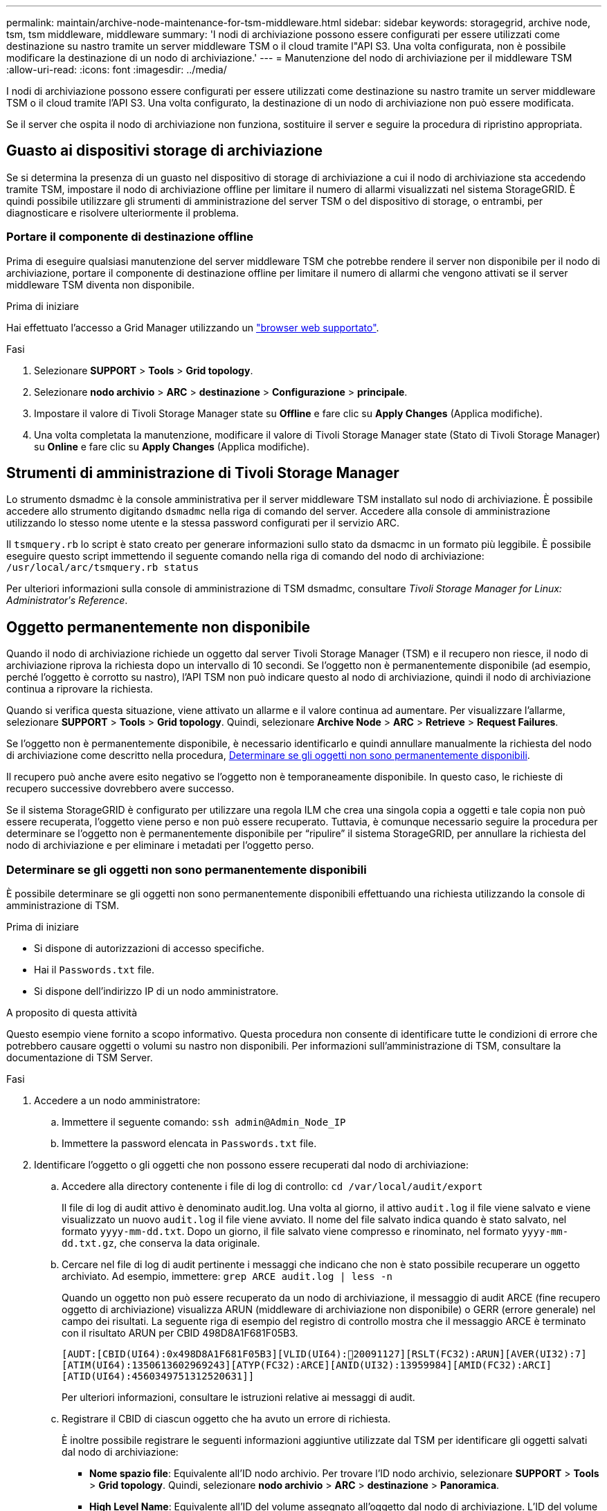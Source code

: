 ---
permalink: maintain/archive-node-maintenance-for-tsm-middleware.html 
sidebar: sidebar 
keywords: storagegrid, archive node, tsm, tsm middleware, middleware 
summary: 'I nodi di archiviazione possono essere configurati per essere utilizzati come destinazione su nastro tramite un server middleware TSM o il cloud tramite l"API S3. Una volta configurata, non è possibile modificare la destinazione di un nodo di archiviazione.' 
---
= Manutenzione del nodo di archiviazione per il middleware TSM
:allow-uri-read: 
:icons: font
:imagesdir: ../media/


[role="lead"]
I nodi di archiviazione possono essere configurati per essere utilizzati come destinazione su nastro tramite un server middleware TSM o il cloud tramite l'API S3. Una volta configurato, la destinazione di un nodo di archiviazione non può essere modificata.

Se il server che ospita il nodo di archiviazione non funziona, sostituire il server e seguire la procedura di ripristino appropriata.



== Guasto ai dispositivi storage di archiviazione

Se si determina la presenza di un guasto nel dispositivo di storage di archiviazione a cui il nodo di archiviazione sta accedendo tramite TSM, impostare il nodo di archiviazione offline per limitare il numero di allarmi visualizzati nel sistema StorageGRID. È quindi possibile utilizzare gli strumenti di amministrazione del server TSM o del dispositivo di storage, o entrambi, per diagnosticare e risolvere ulteriormente il problema.



=== Portare il componente di destinazione offline

Prima di eseguire qualsiasi manutenzione del server middleware TSM che potrebbe rendere il server non disponibile per il nodo di archiviazione, portare il componente di destinazione offline per limitare il numero di allarmi che vengono attivati se il server middleware TSM diventa non disponibile.

.Prima di iniziare
Hai effettuato l'accesso a Grid Manager utilizzando un link:../admin/web-browser-requirements.html["browser web supportato"].

.Fasi
. Selezionare *SUPPORT* > *Tools* > *Grid topology*.
. Selezionare *nodo archivio* > *ARC* > *destinazione* > *Configurazione* > *principale*.
. Impostare il valore di Tivoli Storage Manager state su *Offline* e fare clic su *Apply Changes* (Applica modifiche).
. Una volta completata la manutenzione, modificare il valore di Tivoli Storage Manager state (Stato di Tivoli Storage Manager) su *Online* e fare clic su *Apply Changes* (Applica modifiche).




== Strumenti di amministrazione di Tivoli Storage Manager

Lo strumento dsmadmc è la console amministrativa per il server middleware TSM installato sul nodo di archiviazione. È possibile accedere allo strumento digitando `dsmadmc` nella riga di comando del server. Accedere alla console di amministrazione utilizzando lo stesso nome utente e la stessa password configurati per il servizio ARC.

Il `tsmquery.rb` lo script è stato creato per generare informazioni sullo stato da dsmacmc in un formato più leggibile. È possibile eseguire questo script immettendo il seguente comando nella riga di comando del nodo di archiviazione: `/usr/local/arc/tsmquery.rb status`

Per ulteriori informazioni sulla console di amministrazione di TSM dsmadmc, consultare _Tivoli Storage Manager for Linux: Administratorʹs Reference_.



== Oggetto permanentemente non disponibile

Quando il nodo di archiviazione richiede un oggetto dal server Tivoli Storage Manager (TSM) e il recupero non riesce, il nodo di archiviazione riprova la richiesta dopo un intervallo di 10 secondi. Se l'oggetto non è permanentemente disponibile (ad esempio, perché l'oggetto è corrotto su nastro), l'API TSM non può indicare questo al nodo di archiviazione, quindi il nodo di archiviazione continua a riprovare la richiesta.

Quando si verifica questa situazione, viene attivato un allarme e il valore continua ad aumentare. Per visualizzare l'allarme, selezionare *SUPPORT* > *Tools* > *Grid topology*. Quindi, selezionare *Archive Node* > *ARC* > *Retrieve* > *Request Failures*.

Se l'oggetto non è permanentemente disponibile, è necessario identificarlo e quindi annullare manualmente la richiesta del nodo di archiviazione come descritto nella procedura, <<determining_objects_permanently_unavailable,Determinare se gli oggetti non sono permanentemente disponibili>>.

Il recupero può anche avere esito negativo se l'oggetto non è temporaneamente disponibile. In questo caso, le richieste di recupero successive dovrebbero avere successo.

Se il sistema StorageGRID è configurato per utilizzare una regola ILM che crea una singola copia a oggetti e tale copia non può essere recuperata, l'oggetto viene perso e non può essere recuperato. Tuttavia, è comunque necessario seguire la procedura per determinare se l'oggetto non è permanentemente disponibile per "`ripulire`" il sistema StorageGRID, per annullare la richiesta del nodo di archiviazione e per eliminare i metadati per l'oggetto perso.



=== Determinare se gli oggetti non sono permanentemente disponibili

È possibile determinare se gli oggetti non sono permanentemente disponibili effettuando una richiesta utilizzando la console di amministrazione di TSM.

.Prima di iniziare
* Si dispone di autorizzazioni di accesso specifiche.
* Hai il `Passwords.txt` file.
* Si dispone dell'indirizzo IP di un nodo amministratore.


.A proposito di questa attività
Questo esempio viene fornito a scopo informativo. Questa procedura non consente di identificare tutte le condizioni di errore che potrebbero causare oggetti o volumi su nastro non disponibili. Per informazioni sull'amministrazione di TSM, consultare la documentazione di TSM Server.

.Fasi
. Accedere a un nodo amministratore:
+
.. Immettere il seguente comando: `ssh admin@Admin_Node_IP`
.. Immettere la password elencata in `Passwords.txt` file.


. Identificare l'oggetto o gli oggetti che non possono essere recuperati dal nodo di archiviazione:
+
.. Accedere alla directory contenente i file di log di controllo: `cd /var/local/audit/export`
+
Il file di log di audit attivo è denominato audit.log. Una volta al giorno, il attivo `audit.log` il file viene salvato e viene visualizzato un nuovo `audit.log` il file viene avviato. Il nome del file salvato indica quando è stato salvato, nel formato `yyyy-mm-dd.txt`. Dopo un giorno, il file salvato viene compresso e rinominato, nel formato `yyyy-mm-dd.txt.gz`, che conserva la data originale.

.. Cercare nel file di log di audit pertinente i messaggi che indicano che non è stato possibile recuperare un oggetto archiviato. Ad esempio, immettere: `grep ARCE audit.log | less -n`
+
Quando un oggetto non può essere recuperato da un nodo di archiviazione, il messaggio di audit ARCE (fine recupero oggetto di archiviazione) visualizza ARUN (middleware di archiviazione non disponibile) o GERR (errore generale) nel campo dei risultati. La seguente riga di esempio del registro di controllo mostra che il messaggio ARCE è terminato con il risultato ARUN per CBID 498D8A1F681F05B3.

+
[listing]
----
[AUDT:[CBID(UI64):0x498D8A1F681F05B3][VLID(UI64):20091127][RSLT(FC32):ARUN][AVER(UI32):7]
[ATIM(UI64):1350613602969243][ATYP(FC32):ARCE][ANID(UI32):13959984][AMID(FC32):ARCI]
[ATID(UI64):4560349751312520631]]
----
+
Per ulteriori informazioni, consultare le istruzioni relative ai messaggi di audit.

.. Registrare il CBID di ciascun oggetto che ha avuto un errore di richiesta.
+
È inoltre possibile registrare le seguenti informazioni aggiuntive utilizzate dal TSM per identificare gli oggetti salvati dal nodo di archiviazione:

+
*** *Nome spazio file*: Equivalente all'ID nodo archivio. Per trovare l'ID nodo archivio, selezionare *SUPPORT* > *Tools* > *Grid topology*. Quindi, selezionare *nodo archivio* > *ARC* > *destinazione* > *Panoramica*.
*** *High Level Name*: Equivalente all'ID del volume assegnato all'oggetto dal nodo di archiviazione. L'ID del volume assume la forma di una data (ad esempio, `20091127`), e viene registrato come VLID dell'oggetto nei messaggi di audit dell'archivio.
*** *Nome livello basso*: Equivalente al CBID assegnato a un oggetto dal sistema StorageGRID.


.. Disconnettersi dalla shell dei comandi: `exit`


. Controllare il server TSM per verificare se gli oggetti identificati al punto 2 non sono permanentemente disponibili:
+
.. Accedere alla console di amministrazione del server TSM: `dsmadmc`
+
Utilizzare il nome utente amministrativo e la password configurati per il servizio ARC. Immettere il nome utente e la password in Grid Manager. Per visualizzare il nome utente, selezionare *SUPPORT* > *Tools* > *Grid topology*. Quindi, selezionare *Archive Node* > *ARC* > *Target* > *Configuration*.)

.. Determinare se l'oggetto non è permanentemente disponibile.
+
Ad esempio, è possibile cercare nel registro attività TSM un errore di integrità dei dati per quell'oggetto. Nell'esempio seguente viene illustrata una ricerca nel registro delle attività per il giorno precedente di un oggetto con CBID `498D8A1F681F05B3`.

+
[listing]
----
> query actlog begindate=-1 search=276C14E94082CC69
12/21/2008 05:39:15 ANR0548W Retrieve or restore
failed for session 9139359 for node DEV-ARC-20 (Bycast ARC)
processing file space /19130020 4 for file /20081002/
498D8A1F681F05B3 stored as Archive - data
integrity error detected. (SESSION: 9139359)
>
----
+
A seconda della natura dell'errore, il CBID potrebbe non essere registrato nel log delle attività del TSM. Potrebbe essere necessario cercare altri errori TSM nel registro durante il periodo di errore della richiesta.

.. Se un intero nastro non è disponibile in modo permanente, identificare i CBID per tutti gli oggetti memorizzati su quel volume: `query content TSM_Volume_Name`
+
dove `TSM_Volume_Name` È il nome TSM del nastro non disponibile. Di seguito viene riportato un esempio dell'output di questo comando:

+
[listing]
----
 > query content TSM-Volume-Name
Node Name     Type Filespace  FSID Client's Name for File Name
------------- ---- ---------- ---- ----------------------------
DEV-ARC-20    Arch /19130020  216  /20081201/ C1D172940E6C7E12
DEV-ARC-20    Arch /19130020  216  /20081201/ F1D7FBC2B4B0779E
----
+
Il `Client’s Name for File Name` È uguale all'ID del volume del nodo di archiviazione (o TSM "`high level name`") seguito dal CBID dell'oggetto (o TSM "`low level name`"). Ovvero, il `Client’s Name for File Name` prende la forma `/Archive Node volume ID /CBID`. Nella prima riga dell'output di esempio, il `Client’s Name for File Name` è `/20081201/ C1D172940E6C7E12`.

+
Ricordate anche che il `Filespace` È l'ID del nodo del nodo di archiviazione.

+
Per annullare la richiesta di recupero, sono necessari il CBID di ciascun oggetto memorizzato nel volume e l'ID del nodo del nodo di archiviazione.



. Per ogni oggetto non disponibile in modo permanente, annullare la richiesta di recupero ed emettere un comando per informare il sistema StorageGRID che la copia dell'oggetto è stata persa:
+

IMPORTANT: Utilizzare la console ADE con cautela. Se la console non viene utilizzata correttamente, è possibile interrompere le operazioni di sistema e danneggiare i dati. Immettere i comandi con attenzione e utilizzare solo i comandi descritti in questa procedura.

+
.. Se non si è già connessi al nodo di archiviazione, effettuare l'accesso come segue:
+
... Immettere il seguente comando: `ssh admin@_grid_node_IP_`
... Immettere la password elencata in `Passwords.txt` file.
... Immettere il seguente comando per passare a root: `su -`
... Immettere la password elencata in `Passwords.txt` file.


.. Accedere alla console ADE del servizio ARC: `telnet localhost 1409`
.. Annullare la richiesta per l'oggetto: `/proc/BRTR/cancel -c CBID`
+
dove `CBID` È l'identificatore dell'oggetto che non può essere recuperato dal TSM.

+
Se le sole copie dell'oggetto sono su nastro, la richiesta "`recupero in blocco`" viene annullata con un messaggio "`1 Requests Cancelled`". Se nel sistema sono presenti copie dell'oggetto, il recupero dell'oggetto viene elaborato da un modulo diverso, in modo che la risposta al messaggio sia "`0 requests Cancelled`" (0 richieste annullate).

.. Eseguire un comando per notificare al sistema StorageGRID che una copia dell'oggetto è stata persa e che è necessario eseguire un'altra copia: `/proc/CMSI/Object_Lost CBID node_ID`
+
dove `CBID` È l'identificatore dell'oggetto che non può essere recuperato dal server TSM, e. `node_ID` È l'ID nodo del nodo di archiviazione in cui il recupero non è riuscito.

+
Immettere un comando separato per ogni copia di oggetto persa: L'immissione di un intervallo di CBID non è supportata.

+
Nella maggior parte dei casi, il sistema StorageGRID inizia immediatamente a creare copie aggiuntive dei dati degli oggetti per garantire che venga rispettato il criterio ILM del sistema.

+
Tuttavia, se la regola ILM dell'oggetto specifica che è stata eseguita una sola copia e che tale copia è stata persa, l'oggetto non può essere recuperato. In questo caso, eseguire il `Object_Lost` Il comando rimuove i metadati dell'oggetto perso dal sistema StorageGRID.

+
Quando il `Object_Lost` il comando viene completato correttamente e viene visualizzato il seguente messaggio:

+
[listing]
----
CLOC_LOST_ANS returned result ‘SUCS’
----
+

NOTE: Il `/proc/CMSI/Object_Lost` Il comando è valido solo per gli oggetti persi memorizzati nei nodi di archiviazione.

.. Uscire dalla console ADE: `exit`
.. Disconnettersi dal nodo di archiviazione: `exit`


. Reimpostare il valore di Request Failures (errori richiesta) nel sistema StorageGRID:
+
.. Accedere a *nodo archivio* > *ARC* > *Recupera* > *Configurazione* e selezionare *Reset Request Failure Count*.
.. Fare clic su *Applica modifiche*.




.Informazioni correlate
link:../admin/index.html["Amministrare StorageGRID"]

link:../audit/index.html["Esaminare i registri di audit"]
